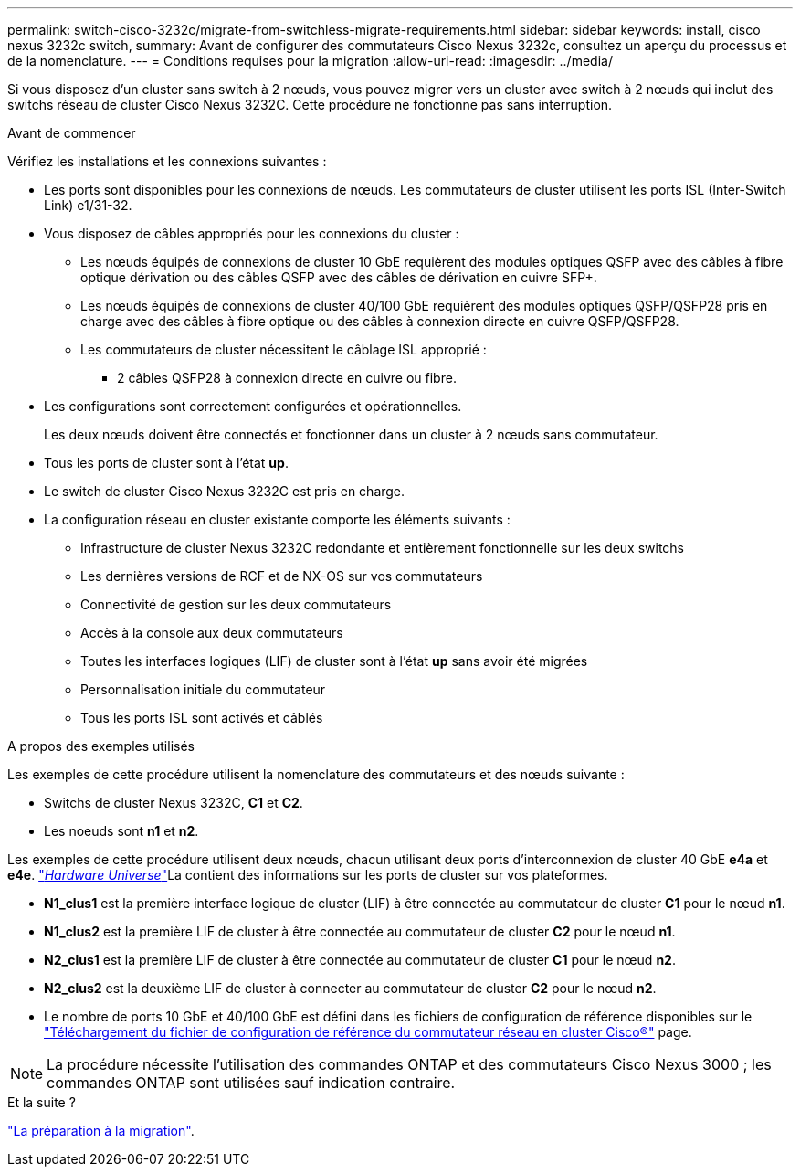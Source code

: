 ---
permalink: switch-cisco-3232c/migrate-from-switchless-migrate-requirements.html 
sidebar: sidebar 
keywords: install, cisco nexus 3232c switch, 
summary: Avant de configurer des commutateurs Cisco Nexus 3232c, consultez un aperçu du processus et de la nomenclature. 
---
= Conditions requises pour la migration
:allow-uri-read: 
:imagesdir: ../media/


[role="lead"]
Si vous disposez d'un cluster sans switch à 2 nœuds, vous pouvez migrer vers un cluster avec switch à 2 nœuds qui inclut des switchs réseau de cluster Cisco Nexus 3232C. Cette procédure ne fonctionne pas sans interruption.

.Avant de commencer
Vérifiez les installations et les connexions suivantes :

* Les ports sont disponibles pour les connexions de nœuds. Les commutateurs de cluster utilisent les ports ISL (Inter-Switch Link) e1/31-32.
* Vous disposez de câbles appropriés pour les connexions du cluster :
+
** Les nœuds équipés de connexions de cluster 10 GbE requièrent des modules optiques QSFP avec des câbles à fibre optique dérivation ou des câbles QSFP avec des câbles de dérivation en cuivre SFP+.
** Les nœuds équipés de connexions de cluster 40/100 GbE requièrent des modules optiques QSFP/QSFP28 pris en charge avec des câbles à fibre optique ou des câbles à connexion directe en cuivre QSFP/QSFP28.
** Les commutateurs de cluster nécessitent le câblage ISL approprié :
+
*** 2 câbles QSFP28 à connexion directe en cuivre ou fibre.




* Les configurations sont correctement configurées et opérationnelles.
+
Les deux nœuds doivent être connectés et fonctionner dans un cluster à 2 nœuds sans commutateur.

* Tous les ports de cluster sont à l'état *up*.
* Le switch de cluster Cisco Nexus 3232C est pris en charge.
* La configuration réseau en cluster existante comporte les éléments suivants :
+
** Infrastructure de cluster Nexus 3232C redondante et entièrement fonctionnelle sur les deux switchs
** Les dernières versions de RCF et de NX-OS sur vos commutateurs
** Connectivité de gestion sur les deux commutateurs
** Accès à la console aux deux commutateurs
** Toutes les interfaces logiques (LIF) de cluster sont à l'état *up* sans avoir été migrées
** Personnalisation initiale du commutateur
** Tous les ports ISL sont activés et câblés




.A propos des exemples utilisés
Les exemples de cette procédure utilisent la nomenclature des commutateurs et des nœuds suivante :

* Switchs de cluster Nexus 3232C, *C1* et *C2*.
* Les noeuds sont *n1* et *n2*.


Les exemples de cette procédure utilisent deux nœuds, chacun utilisant deux ports d'interconnexion de cluster 40 GbE *e4a* et *e4e*. link:https://hwu.netapp.com/["_Hardware Universe_"^]La contient des informations sur les ports de cluster sur vos plateformes.

* *N1_clus1* est la première interface logique de cluster (LIF) à être connectée au commutateur de cluster *C1* pour le nœud *n1*.
* *N1_clus2* est la première LIF de cluster à être connectée au commutateur de cluster *C2* pour le nœud *n1*.
* *N2_clus1* est la première LIF de cluster à être connectée au commutateur de cluster *C1* pour le nœud *n2*.
* *N2_clus2* est la deuxième LIF de cluster à connecter au commutateur de cluster *C2* pour le nœud *n2*.
* Le nombre de ports 10 GbE et 40/100 GbE est défini dans les fichiers de configuration de référence disponibles sur le https://mysupport.netapp.com/NOW/download/software/sanswitch/fcp/Cisco/netapp_cnmn/download.shtml["Téléchargement du fichier de configuration de référence du commutateur réseau en cluster Cisco®"^] page.


[NOTE]
====
La procédure nécessite l'utilisation des commandes ONTAP et des commutateurs Cisco Nexus 3000 ; les commandes ONTAP sont utilisées sauf indication contraire.

====
.Et la suite ?
link:migrate-from-switchless-prepare-to-migrate.html["La préparation à la migration"].
